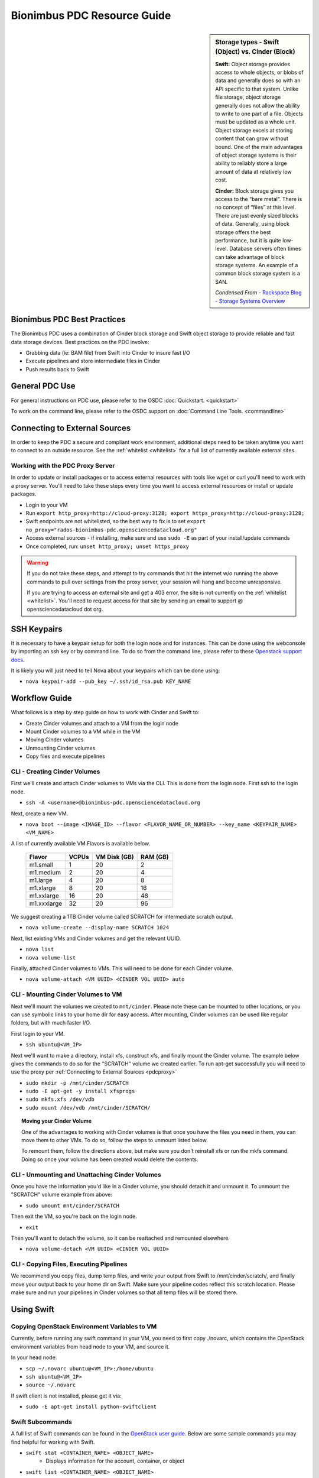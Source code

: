Bionimbus PDC Resource Guide 
============================

.. _pdc:

.. sidebar:: Storage types - Swift (Object) vs. Cinder (Block)
	
		**Swift:**
		Object storage provides access to whole objects, or blobs of data and generally 
		does so with an API specific to that system. Unlike file storage, object storage 
		generally does not allow the ability to write to one part of a file. Objects must 
		be updated as a whole unit. Object storage excels at storing content that can 
		grow without bound. One of the main advantages of object storage 
		systems is their ability to reliably store a large amount of data at relatively 
		low cost.
		
		**Cinder:**
		Block storage gives you access to the “bare metal”. There is no concept 
		of “files” at this level. There are just evenly sized blocks of data. Generally, 
		using block storage offers the best performance, but it is quite low-level. 
		Database servers often times can take advantage of block storage systems. 
		An example of a common block storage system is a SAN.
		
		*Condensed From* - `Rackspace Blog - Storage Systems Overview <http://www.rackspace.com/blog/storage-systems-overview/>`_

Bionimbus PDC Best Practices
-----------------------------

The Bionimbus PDC uses a combination of Cinder block storage and Swift object storage to
provide reliable and fast data storage devices.   Best practices on the PDC involve:

* Grabbing data (ie:  BAM file) from Swift into Cinder to insure fast I/O
* Execute pipelines and store intermediate files in Cinder
* Push results back to Swift

General PDC Use
----------------
For general instructions on PDC use, please refer to the OSDC 
:doc:`Quickstart. <quickstart>`  

To work on the command line, please refer to the OSDC support 
on :doc:`Command Line Tools. <commandline>`

.. _pdcproxy:

Connecting to External Sources
------------------------------

In order to keep the PDC a secure and compliant work environment, additional steps need to be taken anytime
you want to connect to an outside resource.  See the :ref:`whitelist <whitelist>` for a full list of currently 
available external sites. 

Working with the PDC Proxy Server
^^^^^^^^^^^^^^^^^^^^^^^^^^^^^^^^^

In order to update or install packages or to access external resources with tools like wget or curl you'll need
to work with a proxy server.   You'll need to take these steps every time you want to access external resources
or install or update packages. 

* Login to your VM
* Run ``export http_proxy=http://cloud-proxy:3128; export https_proxy=http://cloud-proxy:3128;``
* Swift endpoints are not whitelisted, so the best way to fix is to set ``export no_proxy="rados-bionimbus-pdc.opensciencedatacloud.org"``
* Access external sources - if installing, make sure and use ``sudo -E`` as part of your install/update commands
* Once completed, run:  ``unset http_proxy; unset https_proxy``

..  warning:: 
	
	If you do not take these steps, and attempt to try commands that hit the internet w/o running the above 
	commands to pull over settings from the proxy server, your session will hang and become unresponsive.
	
	If you are trying to access an external site and get a 403 error, the site is not currently on the 
	:ref:`whitelist <whitelist>`.   You'll need to request access for that site by sending an email to 
	support @ opensciencedatacloud dot org.


SSH Keypairs 
-----------------------
It is necessary to have a keypair setup for both the login node and for instances.   This can be done using the webconsole by importing an ssh key
or by command line.   To do so from the command line, please refer to 
these `Openstack support docs <http://docs.openstack.org/user-guide/content/create_import_keys.html>`_.

It is likely you will just need to tell Nova about your keypairs which can be done using:

* ``nova keypair-add --pub_key ~/.ssh/id_rsa.pub KEY_NAME``

Workflow Guide
--------------

What follows is a step by step guide on how to work with Cinder and Swift to:

* Create Cinder volumes and attach to a VM from the login node
* Mount Cinder volumes to a VM while in the VM
* Moving Cinder volumes
* Unmounting Cinder volumes
* Copy files and execute pipelines

CLI - Creating Cinder Volumes
^^^^^^^^^^^^^^^^^^^^^^^^^^^^^^

First we'll create and attach Cinder volumes to VMs via the CLI.   This 
is done from the login node.  First ssh to the login node.

* ``ssh -A <username>@bionimbus-pdc.opensciencedatacloud.org``

Next, create a new VM. 

* ``nova boot --image <IMAGE_ID> --flavor <FLAVOR_NAME_OR_NUMBER> --key_name <KEYPAIR_NAME> <VM_NAME>``

A list of currently available VM Flavors is available below.

  =============  ========  ===============  ============
  Flavor         VCPUs     VM Disk (GB)     RAM (GB)           
  =============  ========  ===============  ============
  m1.small       1         20               2          
  m1.medium      2         20               4         
  m1.large       4         20               8          
  m1.xlarge      8         20               16  
  m1.xxlarge	 16	       20	            48
  m1.xxxlarge    32        20	            96
  =============  ========  ===============  ============

We suggest creating a 1TB Cinder volume called SCRATCH for intermediate 
scratch output.  

* ``nova volume-create --display-name SCRATCH 1024``

Next, list existing VMs and Cinder volumes and get the relevant UUID.  

* ``nova list``
* ``nova volume-list``

Finally, attached Cinder volumes to VMs.   This will need to be done for each Cinder volume.

* ``nova volume-attach <VM UUID> <CINDER VOL UUID> auto``  


CLI - Mounting Cinder Volumes to VM
^^^^^^^^^^^^^^^^^^^^^^^^^^^^^^^^^^^

Next we'll mount the volumes we created to ``mnt/cinder``.   Please note these can be mounted 
to other locations, or you can use symbolic links to your home dir for easy access.  After 
mounting, Cinder volumes can be used like regular folders, but with much faster I/O.

First login to your VM. 

* ``ssh ubuntu@<VM_IP>``

Next we'll want to make a directory, install xfs, construct xfs, and finally mount the Cinder 
volume.   The example below gives the commands to do so for the "SCRATCH" volume we created
earlier. To run apt-get successfully you will need to use the proxy per :ref:`Connecting to External Sources <pdcproxy>` 

* ``sudo mkdir -p /mnt/cinder/SCRATCH``
* ``sudo -E apt-get -y install xfsprogs``
* ``sudo mkfs.xfs /dev/vdb``
* ``sudo mount /dev/vdb /mnt/cinder/SCRATCH/``

.. Topic:: Moving your Cinder Volume
	
		One of the advantages to working with Cinder volumes is that once you have the
		files you need in them, you can move them to other VMs.  To do so, follow the steps to 
		unmount listed below.   
		
		To remount them, follow the directions above, but make sure you don't reinstall xfs or run
		the mkfs command.   Doing so once your volume has been created would delete the contents.

CLI - Unmounting and Unattaching Cinder Volumes
^^^^^^^^^^^^^^^^^^^^^^^^^^^^^^^^^^^^^^^^^^^^^^^^

Once you have the information you'd like in a Cinder volume, you should detach it and unmount it.  
To unmount the "SCRATCH" volume example from above:

* ``sudo umount mnt/cinder/SCRATCH``

Then exit the VM, so you're back on the login node. 

* ``exit``

Then you'll want to detach the volume, so it can be reattached and remounted elsewhere.

* ``nova volume-detach <VM UUID> <CINDER VOL UUID>``

CLI - Copying Files, Executing Pipelines
^^^^^^^^^^^^^^^^^^^^^^^^^^^^^^^^^^^^^^^^^

We recommend you copy files, dump temp files, and write your output from Swift to /mnt/cinder/scratch/, 
and finally move your output back to your home dir on Swift. Make sure your pipeline codes reflect 
this scratch location.   Please make sure and run your pipelines in Cinder volumes so that all 
temp files will be stored there.

Using Swift
--------------

Copying OpenStack Environment Variables to VM
^^^^^^^^^^^^^^^^^^^^^^^^^^^^^^^^^^^^^^^^^^^^^^^^
Currently, before running any swift command in your VM, you need to first copy ./novarc, 
which contains the OpenStack environment variables from head node to your VM, and source it.

In your head node:

* ``scp ~/.novarc ubuntu@<VM_IP>:/home/ubuntu``
* ``ssh ubuntu@<VM_IP>``
* ``source ~/.novarc``

If swift client is not installed, please get it via:

* ``sudo -E apt-get install python-swiftclient``

Swift Subcommands
^^^^^^^^^^^^^^^^^

A full list of Swift commands can be found in the `OpenStack user guide. <http://docs.openstack.org/user-guide/content/swift_commands.html>`_
Below are some sample commands you may find helpful for working with Swift.

* ``swift stat <CONTAINER_NAME> <OBJECT_NAME>`` 
	* Displays information for the account, container, or object
* ``swift list <CONTAINER_NAME> <OBJECT_NAME>``
	* Lists the objects for a container
	* If no <CONTAINER_NAME>, lists all containers for the account
*  ``swift delete <CONTAINER_NAME> <OBJECT_NAME>``
	* Deletes a container or objects within a container
* ``swift post <CONTAINER_NAME> <OBJECT_NAME>``
	* Updates meta information for the account, container, or object
	* If the container is not found, it will be created automatically
* ``swift upload <CONTAINER_NAME> <FILE_OR_DIRECTORY_NAME>``
	* Uploads files or directories to the given container
	* If the container is not found, it will be created automatically
	* If the file is larger than 5GB, you must use option ``--segment-size=SEGMENT_SIZE (-S SEGMENT_SIZE)``
		* NOTE:  Swift will upload files in segments no larger than <SEGMENT_SIZE> into a default container <CONTAINER_NAME>_segments, and then create a "manifest" file in the container <CONTAINER_NAME> that you can later use to download all the segments as if it were the original file.
* ``swift download <CONTAINER_NAME> <OBJECT_NAME>``
	* Download objects from containers

Some other useful options that can be used together with some (not all) of the subcommands

* help (-h): show help message
* verbose (-v): display/print more info
* lh: Report sizes in human readable format similar to ls -lh
* skip-identical: Skip uploading/downloading files that are identical on both sides

Examples of use:

* ``swift --help``
	* Shows help message for swift
* ``swift post --help``
	* Shows help message for swift post subcommand
* ``swift stat --verbose``
	* Displays more detailed information for the account
* ``swift list <CONTAINER_NAME>  --lh``
	* Lists all object in the container with sizes in readable format
* ``swift download <CONTAINER_NAME> --skip-identical``
	* Downloads all objects in the container to the current directory, and skip all files that is already in the directory
	
.. _whitelist:
	
Whitelisted Resources
---------------------

Below is a growing list of resources currently whitelisted on the PDC.   If a site with tools you need is 
not listed below, please open up a ticket with support @ opensciencedatacloud dot org.

Debian/Ubuntu Mirrors
^^^^^^^^^^^^^^^^^^^^^^

* archive.ubuntu.com
* security.ubuntu.com
* mirror.anl.gov
* security.debian.org
* http.us.debian.org
* keyserver.ubuntu.com
* mirror.csclub.uwaterloo.ca
* us.archive.ubuntu.com
* ppa.launchpad.net

Cghub
^^^^^^^^^^^^^^^^^^^^^^

* cghub.ucsc.edu

Git
^^^^^^^^^^^^^^^^^^^^^^
* source.bionimbus.org
* git.bionimbus.org
* .github.com

OpenID
^^^^^^^^^^^^^^^^^^^^^^
* www.google.com

ClamAV
^^^^^^^^^^^^^^^^^^^^^^

* db.local.clamav.net

Pypi
^^^^^^^^^^^^^^^^^^^^^^

* .pypi.python.org

Bioconductor
^^^^^^^^^^^^^^^^^^^^^^

* .bioconductor.org
* bioconductor.org

R mirrors
^^^^^^^^^^^^^^^^^^^^^^

* cran.r-project.org
* cran.cnr.Berkeley.edu
* cran.stat.ucla.edu
* streaming.stat.iastate.edu
* ftp.ussg.iu.edu
* rweb.quant.ku.edu
* watson.nci.nih.gov
* cran.mtu.edu
* cran.wustl.edu
* cran.case.edu
* ftp.osuosl.org
* lib.stat.cmu.edu
* mirrors.nics.utk.edu
* cran.fhcrc.org
* cran.cs.wwu.edu

Perl/CPAN mirrors
^^^^^^^^^^^^^^^^^^^^^^

* cpan.mirrors.tds.net
* .cpan.org
* .bitbucket.org
* .perl.org
* .metacpan.org

SourceForge
^^^^^^^^^^^^^^^^^^^^^^

* .sourceforge.net


